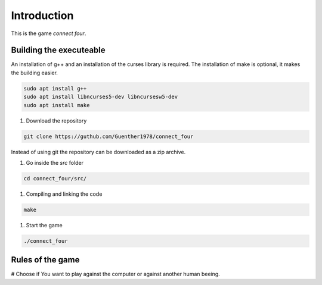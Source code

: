 Introduction
============

This is the game *connect four*.


Building the executeable
------------------------

An installation of g++ and an installation of the curses library is required.
The installation of make is optional, it makes the building easier.

.. code-block::
   
   sudo apt install g++
   sudo apt install libncurses5-dev libncursesw5-dev
   sudo apt install make

#. Download the repository

.. code-block::

   git clone https://guthub.com/Guenther1978/connect_four

   
Instead of using git the repository can be downloaded as a zip archive.

#.  Go inside the *src* folder

.. code-block::

   cd connect_four/src/

   
#. Compiling and linking the code

.. code-block::

   make


#. Start the game

.. code-block::

   ./connect_four
   

Rules of the game
-----------------

# Choose if You want to play against the computer or against another
human beeing.
